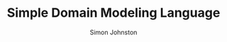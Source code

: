 #+TITLE: Simple Domain Modeling Language
#+AUTHOR: Simon Johnston
#+EMAIL: johnstonskj@gmail.com
#+LANGUAGE: en
#+STARTUP: overview hidestars inlineimages entitiespretty

